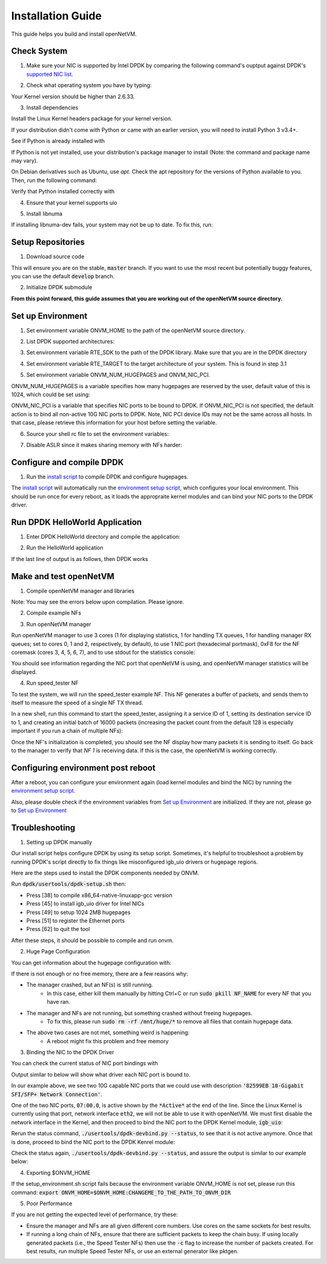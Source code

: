 .. Installation guide adapted from Install.md

Installation Guide
===================

This guide helps you build and install openNetVM.

Check System
----------------

1. Make sure your NIC is supported by Intel DPDK by comparing the following command's ouptput against DPDK's `supported NIC list <http://dpdk.org/doc/nics>`_.

.. code-block:: bash
    :linenos:

    lspci | awk '/net/ {print $1}' | xargs -i% lspci -ks %

2.  Check what operating system you have by typing:

.. code-block:: bash
    :linenos:

    uname -a
    
Your Kernel version should be higher than 2.6.33.

3. Install dependencies

Install the Linux Kernel headers package for your kernel version.

.. code-block:: bash
    :linenos:

    sudo apt-get install build-essential linux-headers-$(uname -r) git bc

If your distribution didn't come with Python or came with an earlier version, you will need to install Python 3 v3.4+. 

See if Python is already installed with

.. code-block:: bash
    :linenos:

    python3 --version
   
If Python is not yet installed, use your distribution's package manager to install (Note: the command and package name may vary).

On Debian derivatives such as Ubuntu, use `apt`. Check the apt repository for the versions of Python available to you. Then, run the following command:
    
.. code-block:: bash
    :linenos:

    sudo apt-get install python3

Verify that Python installed correctly with

.. code-block:: bash
    :linenos:

    python3 --version

4. Ensure that your kernel supports uio

.. code-block:: bash
    :linenos:

    locate uio
   
5. Install libnuma
   
.. code-block:: bash
    :linenos:

    sudo apt-get install libnuma-dev

If installing libnuma-dev fails, your system may not be up to date. To fix this, run:

.. code-block:: bash
    :linenos:

    sudo apt-get update

Setup Repositories
----------------------

1. Download source code

.. code-block:: bash
    :linenos:

    git clone https://github.com/sdnfv/openNetVM
    cd openNetVM
    git checkout master

This will ensure you are on the stable, :code:`master` branch. If you want to use the most recent but potentially buggy features, you can use the default :code:`develop` branch.

2. Initialize DPDK submodule

.. code-block:: bash
    :linenos:

    git submodule sync
    git submodule update --init

**From this point forward, this guide assumes that you are working out of the openNetVM source directory.**

Set up Environment
--------------------

1. Set environment variable ONVM_HOME to the path of the openNetVM source directory.

.. code-block:: bash
    :linenos:

    echo export ONVM_HOME=$(pwd) >> ~/.bashrc

2. List DPDK supported architectures:

.. code-block:: bash
    :linenos:

    ls dpdk/config/

3. Set environment variable RTE_SDK to the path of the DPDK library.  Make sure that you are in the DPDK directory

.. code-block:: bash
    :linenos:

    cd dpdk
    echo export RTE_SDK=$(pwd) >> ~/.bashrc

4. Set environment variable RTE_TARGET to the target architecture of your system.  This is found in step 3.1

.. code-block:: bash
    :linenos:

    echo export RTE_TARGET=x86_64-native-linuxapp-gcc  >> ~/.bashrc

5. Set environment variable ONVM_NUM_HUGEPAGES and ONVM_NIC_PCI.

ONVM_NUM_HUGEPAGES is a variable specifies how many hugepages are reserved by the user, default value of this is 1024, which could be set using:

.. code-block:: bash
    :linenos:

    echo export ONVM_NUM_HUGEPAGES=1024 >> ~/.bashrc

ONVM_NIC_PCI is a variable that specifies NIC ports to be bound to DPDK.  If ONVM_NIC_PCI is not specified, the default action is to bind all non-active 10G NIC ports to DPDK. Note, NIC PCI device IDs may not be the same across all hosts. In that case, please retrieve this information for your host before setting the variable.

.. code-block:: bash
    :linenos:

    export ONVM_NIC_PCI=" 07:00.0 07:00.1 "

6. Source your shell rc file to set the environment variables:

.. code-block:: bash
    :linenos:

    source ~/.bashrc

7. Disable ASLR since it makes sharing memory with NFs harder:

.. code-block:: bash
    :linenos:

    sudo sh -c "echo 0 > /proc/sys/kernel/randomize_va_space"

Configure and compile DPDK
--------------------------------

1. Run the `install script <https://github.com/sdnfv/openNetVM/blob/master/scripts/install.sh>`_ to compile DPDK and configure hugepages.

.. code-block:: bash
    :linenos:

    cd scripts
    ./install.sh

The `install script <https://github.com/sdnfv/openNetVM/blob/master/scripts/install.sh>`_ will automatically run the `environment setup script <https://github.com/sdnfv/openNetVM/blob/master/scripts/install.sh>`__, which configures your local environment.  This should be run once for every reboot, as it loads the appropraite kernel modules and can bind your NIC ports to the DPDK driver.

Run DPDK HelloWorld Application
-----------------------------------

1. Enter DPDK HelloWorld directory and compile the application:

.. code-block:: bash
    :linenos:

    cd dpdk/examples/helloworld
    make

2. Run the HelloWorld application

.. code-block:: bash
    :linenos:

    sudo ./build/helloworld -l 0,1 -n 1

If the last line of output is as follows, then DPDK works

.. code-block:: bash
    :linenos:

    hello from core 1
    hello from core 0

Make and test openNetVM
------------------------------

1. Compile openNetVM manager and libraries

.. code-block:: bash
    :linenos:

    cd onvm
    make
	cd ..

Note: You may see the errors below upon compilation. Please ignore.

.. code-block:: bash
    :linenos:

    cat: ../openNetVM/onvm/lib/ABI_VERSION: No such file or directory found
    cat: ../openNetVM/onvm/onvm_nflib/ABI_VERSION: No such file or directory found

2. Compile example NFs

.. code-block:: bash
    :linenos:

    cd examples
    make
	cd ..

3. Run openNetVM manager

Run openNetVM manager to use 3 cores (1 for displaying statistics, 1 for handling TX queues, 1 for handling manager RX queues; set to cores 0, 1 and 2, respectively, by default), to use 1 NIC port (hexadecimal portmask), 0xF8 for the NF coremask (cores 3, 4, 5, 6, 7), and to use stdout for the statistics console:

.. code-block:: bash
    :linenos:

    ./onvm/go.sh -k 1 -n 0xF8 -s stdout

You should see information regarding the NIC port that openNetVM is using, and openNetVM manager statistics will be displayed.

4. Run speed_tester NF

To test the system, we will run the speed_tester example NF.  This NF generates a buffer of packets, and sends them to itself to measure the speed of a single NF TX thread.

In a new shell, run this command to start the speed_tester, assigning it a service ID of 1, setting its destination service ID to 1, and creating an initial batch of 16000 packets (increasing the packet count from the default 128 is especially important if you run a chain of multiple NFs):

.. code-block:: bash
    :linenos:

    cd examples/speed_tester
	./go.sh 1 -d 1 -c 16000

Once the NF's initialization is completed, you should see the NF display how many packets it is sending to itself.  Go back to the manager to verify that `NF 1` is receiving data.  If this is the case, the openNetVM is working correctly.

Configuring environment post reboot
--------------------------------------

After a reboot, you can configure your environment again (load kernel modules and bind the NIC) by running the `environment setup script <https://github.com/sdnfv/openNetVM/blob/master/scripts/setup_environment.sh>`__.

Also, please double check if the environment variables from `Set up Environment`_ are initialized.  If they are not, please go to `Set up Environment`_

Troubleshooting
-----------------

1. Setting up DPDK manually

Our install script helps configure DPDK by using its setup script. Sometimes, it's helpful to troubleshoot a problem by running DPDK's script directly to fix things like misconfigured igb_uio drivers or hugepage regions. 

Here are the steps used to install the DPDK components needed by ONVM.

Run :code:`dpdk/usertools/dpdk-setup.sh` then:

- Press [38] to compile x86_64-native-linuxapp-gcc version

- Press [45] to install igb_uio driver for Intel NICs

- Press [49] to setup 1024 2MB hugepages

- Press [51] to register the Ethernet ports

- Press [62] to quit the tool

After these steps, it should be possible to compile and run onvm. 

2. Huge Page Configuration

You can get information about the hugepage configuration with:

.. code-block:: bash
    :linenos:
    
    grep -i huge /proc/meminfo

If there is not enough or no free memory, there are a few reasons why:

- The manager crashed, but an NF(s) is still running.
    - In this case, either kill them manually by hitting Ctrl+C or run :code:`sudo pkill NF_NAME` for every NF that you have ran.
- The manager and NFs are not running, but something crashed without freeing hugepages.
    - To fix this, please run :code:`sudo rm -rf /mnt/huge/*` to remove all files that contain hugepage data.
- The above two cases are not met, something weird is happening:
    - A reboot might fix this problem and free memory

3. Binding the NIC to the DPDK Driver

You can check the current status of NIC port bindings with

.. code-block:: bash
    :linenos:

    sudo ./usertools/dpdk-devbind.py  --status

Output similar to below will show what driver each NIC port is bound to.

.. code-block:: bash
    :linenos:

    Network devices using DPDK-compatible driver
    ============================================
    <none>

    Network devices using kernel driver
    ===================================
    0000:05:00.0 '82576 Gigabit Network Connection' if=eth0 drv=igb unused=igb_uio *Active*
    0000:05:00.1 '82576 Gigabit Network Connection' if=eth1 drv=igb unused=igb_uio
    0000:07:00.0 '82599EB 10-Gigabit SFI/SFP+ Network Connection' if=eth2 drv=ixgbe unused=igb_uio *Active*
    0000:07:00.1 '82599EB 10-Gigabit SFI/SFP+ Network Connection' if=eth3 drv=ixgbe unused=igb_uio

In our example above, we see two 10G capable NIC ports that we could use with description :code:`'82599EB 10-Gigabit SFI/SFP+ Network Connection'`.

One of the two NIC ports, :code:`07:00.0`, is active shown by the :code:`*Active*` at the end of the line.  Since the Linux Kernel is currently using that port, network interface :code:`eth2`, we will not be able to use it with openNetVM.  We must first disable the network interface in the Kernel, and then proceed to bind the NIC port to the DPDK Kernel module, :code:`igb_uio`:

.. code-block:: bash
    :linenos:

    sudo ifconfig eth2 down

Rerun the status command, :code:`./usertools/dpdk-devbind.py --status`, to see that it is not active anymore.  Once that is done, proceed to bind the NIC port to the DPDK Kenrel module:


.. code-block:: bash
    :linenos:

    sudo ./usertools/dpdk-devbind.py -b igb_uio 07:00.0

Check the status again, :code:`./usertools/dpdk-devbind.py --status`, and assure the output is similar to our example below:

.. code-block:: bash
    :linenos:

    Network devices using DPDK-compatible driver
    ============================================
    0000:07:00.0 '82599EB 10-Gigabit SFI/SFP+ Network Connection' drv=igb_uio unused=ixgbe

    Network devices using kernel driver
    ===================================
    0000:05:00.0 '82576 Gigabit Network Connection' if=eth0 drv=igb unused=igb_uio *Active*
    0000:05:00.1 '82576 Gigabit Network Connection' if=eth1 drv=igb unused=igb_uio
    0000:07:00.1 '82599EB 10-Gigabit SFI/SFP+ Network Connection' if=eth3 drv=ixgbe unused=igb_uio

4. Exporting $ONVM_HOME

If the setup_environment.sh script fails because the environment variable ONVM_HOME is not set, please run this command: :code:`export ONVM_HOME=$ONVM_HOME:CHANGEME_TO_THE_PATH_TO_ONVM_DIR`

5. Poor Performance

If you are not getting the expected level of performance, try these:

- Ensure the manager and NFs are all given different core numbers. Use cores on the same sockets for best results.
- If running a long chain of NFs, ensure that there are sufficient packets to keep the chain busy. If using locally generated packets (i.e., the Speed Tester NFs) then use the :code:`-c` flag to increase the number of packets created. For best results, run multiple Speed Tester NFs, or use an external generator like pktgen.
